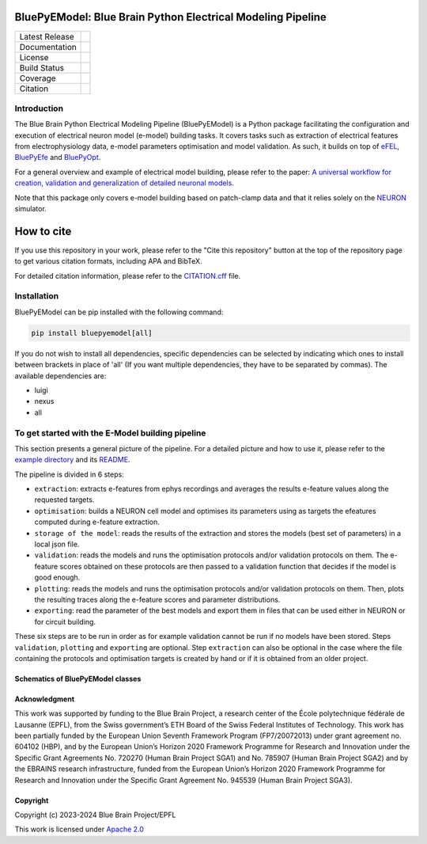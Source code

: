 |banner|

BluePyEModel: Blue Brain Python Electrical Modeling Pipeline
============================================================

+----------------+------------+
| Latest Release | |pypi|     |
+----------------+------------+
| Documentation  | |docs|     |
+----------------+------------+
| License        | |license|  |
+----------------+------------+
| Build Status 	 | |tests|    |
+----------------+------------+
| Coverage       | |coverage| |
+----------------+------------+
| Citation       | |zenodo|   |
+----------------+------------+


Introduction
------------

The Blue Brain Python Electrical Modeling Pipeline (BluePyEModel) is a Python package facilitating the configuration and execution of electrical neuron model (e-model) building tasks. It covers tasks such as extraction of electrical features from electrophysiology data, e-model parameters optimisation and model validation. As such, it builds on top of `eFEL <https://github.com/BlueBrain/eFEL>`_, `BluePyEfe <https://github.com/BlueBrain/BluePyEfe>`_ and `BluePyOpt <https://github.com/BlueBrain/BluePyOpt>`_.

For a general overview and example of electrical model building, please refer to the paper: `A universal workflow for creation, validation and generalization of detailed neuronal models <https://doi.org/10.1016/j.patter.2023.100855>`_.

Note that this package only covers e-model building based on patch-clamp data and that it relies solely on the `NEURON <https://www.neuron.yale.edu/neuron/>`_ simulator.

How to cite
===========
If you use this repository in your work, please refer to the "Cite this repository" button at the top of the repository page to get various citation formats, including APA and BibTeX.

For detailed citation information, please refer to the `CITATION.cff <./CITATION.cff>`_ file.

Installation
------------

BluePyEModel can be pip installed with the following command:

.. code-block:: python

    pip install bluepyemodel[all]

If you do not wish to install all dependencies, specific dependencies can be selected by indicating which ones to install between brackets in place of 'all' (If you want multiple dependencies, they have to be separated by commas). The available dependencies are:

* luigi
* nexus
* all

To get started with the E-Model building pipeline
-------------------------------------------------

.. image:: https://raw.githubusercontent.com/BlueBrain/BluePyEModel/main/doc/images/pipeline.png
   :alt: E-Model building pipeline

This section presents a general picture of the pipeline. For a detailed picture and how to use it, please refer to the `example directory <https://github.com/BlueBrain/BluePyEModel/tree/main/examples/L5PC/>`_ and its `README <https://github.com/BlueBrain/BluePyEModel/tree/main/examples/L5PC/README.rst>`_.

The pipeline is divided in 6 steps:

* ``extraction``: extracts e-features from ephys recordings and averages the results e-feature values along the requested targets.
* ``optimisation``: builds a NEURON cell model and optimises its parameters using as targets the efeatures computed during e-feature extraction.
* ``storage of the model``: reads the results of the extraction and stores the models (best set of parameters) in a local json file.
* ``validation``: reads the models and runs the optimisation protocols and/or validation protocols on them. The e-feature scores obtained on these protocols are then passed to a validation function that decides if the model is good enough.
* ``plotting``: reads the models and runs the optimisation protocols and/or validation protocols on them. Then, plots the resulting traces along the e-feature scores and parameter distributions.
* ``exporting``: read the parameter of the best models and export them in files that can be used either in NEURON or for circuit building.

These six steps are to be run in order as for example validation cannot be run if no models have been stored. Steps ``validation``, ``plotting`` and ``exporting`` are optional. Step ``extraction`` can also be optional in the case where the file containing the protocols and optimisation targets is created by hand or if it is obtained from an older project.

Schematics of BluePyEModel classes
~~~~~~~~~~~~~~~~~~~~~~~~~~~~~~~~~~

.. image:: https://raw.githubusercontent.com/BlueBrain/BluePyEModel/main/doc/images/classes_schema.png
   :alt: Schematics of BluePyEModel classes

Acknowledgment
~~~~~~~~~~~~~~

This work was supported by funding to the Blue Brain Project, a research center of the École polytechnique fédérale de Lausanne (EPFL), from the Swiss government’s ETH Board of the Swiss Federal Institutes of Technology. This work has been partially funded by the European Union Seventh Framework Program (FP7/2007­2013) under grant agreement no. 604102 (HBP), and by the European Union’s Horizon 2020 Framework Programme for Research and Innovation under the Specific Grant Agreements No. 720270 (Human Brain Project SGA1) and No. 785907 (Human Brain Project SGA2) and by the EBRAINS research infrastructure, funded from the European Union’s Horizon 2020 Framework Programme for Research and Innovation under the Specific Grant Agreement No. 945539 (Human Brain Project SGA3).

Copyright
~~~~~~~~~

Copyright (c) 2023-2024 Blue Brain Project/EPFL

This work is licensed under `Apache 2.0 <https://www.apache.org/licenses/LICENSE-2.0.html>`_


.. |license| image:: https://img.shields.io/badge/License-Apache%202.0-blue.svg
                :target: https://github.com/BlueBrain/BluePyEModel/blob/main/LICENSE.txt

.. |tests| image:: https://github.com/BlueBrain/BluepyEModel/actions/workflows/test.yml/badge.svg
   :target: https://github.com/BlueBrain/BluepyEModel/actions/workflows/test.yml
   :alt: CI

.. |pypi| image:: https://img.shields.io/pypi/v/bluepyemodel.svg
               :target: https://pypi.org/project/bluepyemodel/
               :alt: latest release

.. |docs| image:: https://readthedocs.org/projects/bluepyemodel/badge/?version=latest
               :target: https://bluepyemodel.readthedocs.io/
               :alt: latest documentation

.. |coverage| image:: https://codecov.io/github/BlueBrain/BluePyEModel/coverage.svg?branch=main
                   :target: https://codecov.io/gh/BlueBrain/bluepyemodel
                   :alt: coverage

.. |zenodo| image:: https://zenodo.org/badge/651152332.svg
                 :target: https://zenodo.org/badge/latestdoi/651152332

..
    The following image is also defined in the index.rst file, as the relative path is
    different, depending from where it is sourced.
    The following location is used for the github README
    The index.rst location is used for the docs README; index.rst also defined an end-marker,
    to skip content after the marker 'substitutions'.

.. substitutions
.. |banner| image:: https://raw.githubusercontent.com/BlueBrain/BluePyEModel/main/doc/source/logo/BluePyEModelBanner.jpg